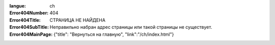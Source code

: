 :langue: ch

:Error404Number: 404
:Error404Title: СТРАНИЦА НЕ НАЙДЕНА
:Error404SubTitle: Неправильно набран адрес страницы или такой страницы не существует.
:Error404MainPage: {"title": "Вернуться на главную", "link":"/ch/index.html"}

.. title:: ANGIE Error 404
